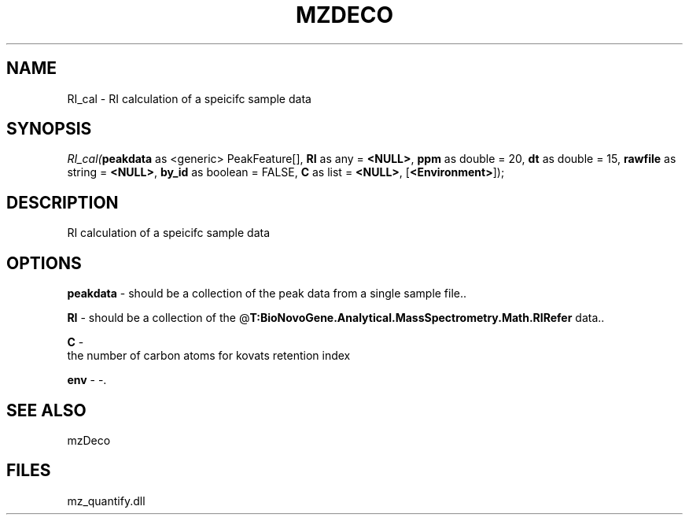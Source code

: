 .\" man page create by R# package system.
.TH MZDECO 1 2000-Jan "RI_cal" "RI_cal"
.SH NAME
RI_cal \- RI calculation of a speicifc sample data
.SH SYNOPSIS
\fIRI_cal(\fBpeakdata\fR as <generic> PeakFeature[], 
\fBRI\fR as any = \fB<NULL>\fR, 
\fBppm\fR as double = 20, 
\fBdt\fR as double = 15, 
\fBrawfile\fR as string = \fB<NULL>\fR, 
\fBby_id\fR as boolean = FALSE, 
\fBC\fR as list = \fB<NULL>\fR, 
[\fB<Environment>\fR]);\fR
.SH DESCRIPTION
.PP
RI calculation of a speicifc sample data
.PP
.SH OPTIONS
.PP
\fBpeakdata\fB \fR\- should be a collection of the peak data from a single sample file.. 
.PP
.PP
\fBRI\fB \fR\- should be a collection of the @\fBT:BioNovoGene.Analytical.MassSpectrometry.Math.RIRefer\fR data.. 
.PP
.PP
\fBC\fB \fR\- 
 the number of carbon atoms for kovats retention index
. 
.PP
.PP
\fBenv\fB \fR\- -. 
.PP
.SH SEE ALSO
mzDeco
.SH FILES
.PP
mz_quantify.dll
.PP
